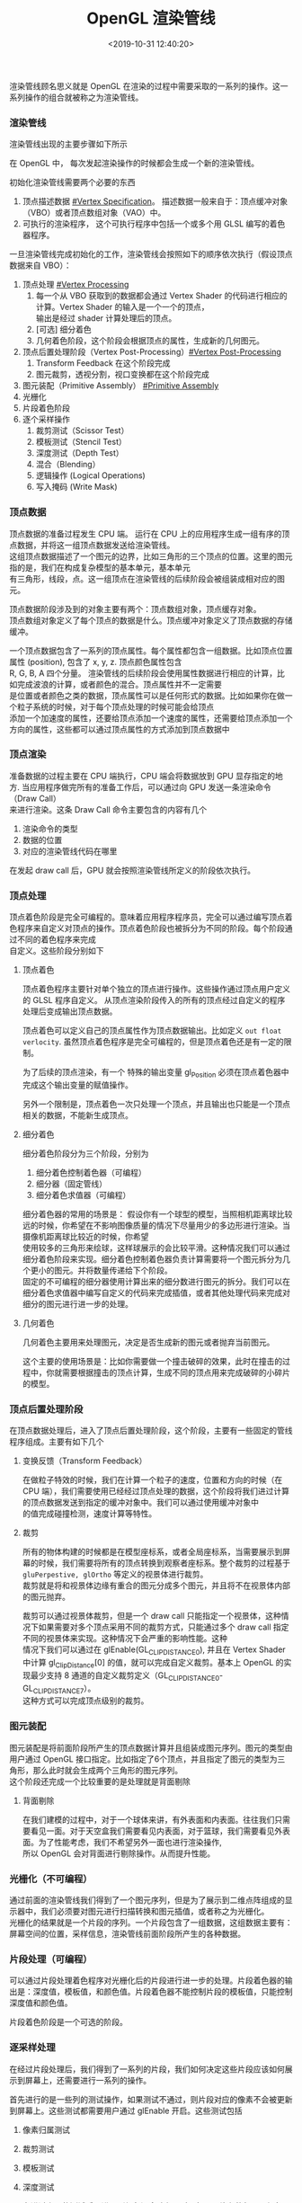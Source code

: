 #+TITLE: OpenGL 渲染管线
#+AUTHOR: 孙建康（rising.lambda）
#+EMAIL: rising.lambda@gmail.com
#+DATE: <2019-10-31 12:40:20>
#+LAYOUT: post
#+EXCERPT: 渲染管线顾名思义就是 OpenGL 在渲染的过程中需要采取的一系列的操作。这一系列操作的组合就被称之为渲染管线。
#+DESCRIPTION: 渲染管线顾名思义就是 OpenGL 在渲染的过程中需要采取的一系列的操作。这一系列操作的组合就被称之为渲染管线。
#+TAGS: opengl, graphics
#+CATEGORIES: graphics,opengl
#+PROPERTY:    header-args        :comments org
#+PROPERTY:    header-args        :mkdirp yes
#+OPTIONS:     num:nil toc:nil todo:nil tasks:nil tags:nil \n:t
#+OPTIONS:     skip:nil author:nil email:nil creator:nil timestamp:nil
#+INFOJS_OPT:  view:nil toc:nil ltoc:t mouse:underline buttons:0 path:http://orgmode.org/org-info.js
#+LATEX_HEADER: \usepackage{xeCJK}
#+LATEX_HEADER: \setCJKmainfont{Heiti SC}

渲染管线顾名思义就是 OpenGL 在渲染的过程中需要采取的一系列的操作。这一系列操作的组合就被称之为渲染管线。

*** 渲染管线

渲染管线出现的主要步骤如下所示

#+BEGIN_EXPORT html
<img src="https://www.khronos.org/opengl/wiki_opengl/images/RenderingPipeline.png" alt="pipeline"/>
#+END_EXPORT

在 OpenGL 中， 每次发起渲染操作的时候都会生成一个新的渲染管线。

初始化渲染管线需要两个必要的东西
1. 顶点描述数据 [[#Vertex Specification]]。 描述数据一般来自于：顶点缓冲对象（VBO）或者顶点数组对象（VAO）中。
2. 可执行的渲染程序， 这个可执行程序中包括一个或多个用 GLSL 编写的着色器程序。

一旦渲染管线完成初始化的工作，渲染管线会按照如下的顺序依次执行（假设顶点数据来自 VBO）：

1. 顶点处理 [[#Vertex Processing]]
   1. 每一个从 VBO 获取到的数据都会通过 Vertex Shader 的代码进行相应的计算。Vertex Shader 的输入是一个一个的顶点，
      输出是经过 shader 计算处理后的顶点。
   2. [可选] 细分着色
   3. 几何着色阶段，这个阶段会根据顶点的属性，生成新的几何图元。
2. 顶点后置处理阶段（Vertex Post-Processing）[[#Vertex Post-Processing]]
   1. Transform Feedback 在这个阶段完成
   2. 图元裁剪，透视分割，视口变换都在这个阶段完成      
3. 图元装配（Primitive Assembly） [[#Primitive Assembly]]
4. 光栅化
5. 片段着色阶段
6. 逐个采样操作
   1. 裁剪测试（Scissor Test）
   2. 模板测试（Stencil Test）
   3. 深度测试（Depth Test）
   4. 混合（Blending）
   5. 逻辑操作 (Logical Operations)
   6. 写入掩码 (Write Mask)


*** 顶点数据
    :PROPERTIES:
    :CUSTOM_ID: Vertex Specification
    :END:

顶点数据的准备过程发生 CPU 端。 运行在 CPU 上的应用程序生成一组有序的顶点数据，并将这一组顶点数据发送给渲染管线。
这组顶点数据描述了一个图元的边界，比如三角形的三个顶点的位置。这里的图元指的是，我们在构成复杂模型的基本单元，基本单元
有三角形，线段，点。这一组顶点在渲染管线的后续阶段会被组装成相对应的图元。

顶点数据阶段涉及到的对象主要有两个：顶点数组对象，顶点缓存对象。
顶点数组对象定义了每个顶点的数据是什么。顶点缓冲对象定义了顶点数据的存储缓冲。

一个顶点数据包含了一系列的顶点属性。每个属性都包含一组数据。比如顶点位置属性 (position), 包含了 x, y, z. 顶点颜色属性包含
R, G, B, A 四个分量。 渲染管线的后续阶段会使用属性数据进行相应的计算，比如完成波浪的计算，或者颜色的混合。顶点属性并不一定需要
是位置或者颜色之类的数据，顶点属性可以是任何形式的数据。比如如果你在做一个粒子系统的时候，对于每个顶点处理的时候可能会给顶点
添加一个加速度的属性，还要给顶点添加一个速度的属性，还需要给顶点添加一个方向的属性，这些都可以通过顶点属性的方式添加到顶点数据中

*** 顶点渲染
 
准备数据的过程主要在 CPU 端执行，CPU 端会将数据放到 GPU 显存指定的地方. 当应用程序做完所有的准备工作后，可以通过向 GPU 发送一条渲染命令（Draw Call）
来进行渲染。这条 Draw Call 命令主要包含的内容有几个

1. 渲染命令的类型
2. 数据的位置
3. 对应的渲染管线代码在哪里

在发起 draw call 后，GPU 就会按照渲染管线所定义的阶段依次执行。

*** 顶点处理
    :PROPERTIES:
    :CUSTOM_ID: Vertex Processing
    :END:

顶点着色阶段是完全可编程的。意味着应用程序程序员，完全可以通过编写顶点着色程序来自定义对顶点的操作。顶点着色阶段也被拆分为不同的阶段。每个阶段通过不同的着色程序来完成
自定义。这些阶段分别如下

**** 顶点着色

顶点着色程序主要针对单个独立的顶点进行操作。这些操作通过顶点用户定义的 GLSL 程序自定义。 从顶点渲染阶段传入的所有的顶点经过自定义的程序处理后变成输出顶点数据。

顶点着色可以定义自己的顶点属性作为顶点数据输出。比如定义 ~out float verlocity~. 虽然顶点着色程序是完全可编程的，但是顶点着色还是有一定的限制。

为了后续的顶点渲染，有一个 特殊的输出变量 gl_Position 必须在顶点着色器中完成这个输出变量的赋值操作。

另外一个限制是，顶点着色一次只处理一个顶点，并且输出也只能是一个顶点相关的数据，不能新生成顶点。

**** 细分着色

细分着色阶段分为三个阶段，分别为
1. 细分着色控制着色器（可编程）
2. 细分器（固定管线）
3. 细分着色求值器（可编程）

细分着色器的常用的场景是： 假设你有一个球型的模型，当照相机距离球比较远的时候，你希望在不影响图像质量的情况下尽量用少的多边形进行渲染。当摄像机距离球比较近的时候，你希望
使用较多的三角形来绘球，这样球展示的会比较平滑。这种情况我们可以通过细分着色阶段来实现。细分着色控制着色器负责计算需要将一个图元拆分为几个更小的图元。并将数量传递给下个阶段。
固定的不可编程的细分器使用计算出来的细分数进行图元的拆分。我们可以在细分着色求值器中编写自定义的代码来完成插值，或者其他处理代码来完成对细分的图元进行进一步的处理。
**** 几何着色
几何着色主要用来处理图元，决定是否生成新的图元或者抛弃当前图元。

这个主要的使用场景是：比如你需要做一个撞击破碎的效果，此时在撞击的过程中，你就需要根据撞击的顶点计算，生成不同的顶点用来完成破碎的小碎片的模型。

*** 顶点后置处理阶段
    :PROPERTIES:
    :CUSTOM_ID: Vertex Post-Processing
    :END:
在顶点数据处理后，进入了顶点后置处理阶段，这个阶段，主要有一些固定的管线程序组成。主要有如下几个

**** 变换反馈（Transform Feedback）
在做粒子特效的时候，我们在计算一个粒子的速度，位置和方向的时候（在 CPU 端），我们需要使用已经经过顶点处理的数据，这个阶段将我们进过计算的顶点数据发送到指定的缓冲对象中。我们可以通过使用缓冲对象中
的值完成碰撞检测，速度计算等特性。

**** 裁剪

所有的物体构建的时候都是在模型座标系，或者全局座标系，当需要展示到屏幕的时候，我们需要将所有的顶点转换到观察者座标系。整个裁剪的过程基于 ~gluPerpestive, glOrtho~ 等定义的视景体进行裁剪。
裁剪就是将和视景体边缘有重合的图元分成多个图元，并且将不在视景体内部的图元抛弃。

裁剪可以通过视景体裁剪，但是一个 draw call 只能指定一个视景体，这种情况下如果需要对多个顶点采用不同的裁剪方式，只能通过多个 draw call 指定不同的视景体来实现。这种情况下会严重的影响性能。这种
情况下我们可以通过在 glEnable(GL_CLIP_DISTANCE0), 并且在 Vertex Shader 中计算 gl_ClipDistance[0] 的值，就可以完成自定义裁剪。基本上 OpenGL 的实现最少支持 8 通道的自定义裁剪定义（GL_CLIP_DISTANCE0-GL_CLIP_DISTANCE7）。
这种方式可以完成顶点级别的裁剪。

*** 图元装配
    :PROPERTIES:
    :CUSTOM_ID: Primitive Assembly
    :END:
图元装配是将前面阶段所产生的顶点数据计算并且组装成图元序列。图元的类型由用户通过 OpenGL 接口指定。比如指定了6个顶点，并且指定了图元的类型为三角形，那么此时就会生成两个三角形的图元序列。
这个阶段还完成一个比较重要的是处理就是背面剔除

**** 背面剔除
     
在我们建模的过程中，对于一个球体来讲，有外表面和内表面。往往我们只需要看见一面。对于天空盒我们需要看见内表面，对于篮球，我们需要看见外表面。为了性能考虑，我们不希望另外一面也进行渲染操作,
所以 OpenGL 会对背面进行剔除操作。从而提升性能。
*** 光栅化（不可编程）
    :PROPERTIES:
    :CUSTOM_ID: Rasterization
    :END:
通过前面的渲染管线我们得到了一个图元序列，但是为了展示到二维点阵组成的显示器中，我们必须要对图元进行扫描转换和图元插值，或者称之为光栅化。
光栅化的结果就是一个片段的序列。一个片段包含了一组数据，这组数据主要有：屏幕空间的位置，采样信息，渲染管线前面阶段所产生的各种数据。
*** 片段处理（可编程）
    可以通过片段处理着色程序对光栅化后的片段进行进一步的处理。片段着色器的输出是：深度值，模板值，和颜色值。片段着色器不能控制片段的模板值，只能控制深度值和颜色值。
   
    片段着色阶段是一个可选的阶段。

*** 逐采样处理

在经过片段处理后，我们得到了一系列的片段，我们如何决定这些片段应该如何展示到屏幕上，还需要进行一系列的操作。

首先进行的是一些列的测试操作，如果测试不通过，则片段对应的像素不会被更新到屏幕上。这些测试都需要用户通过 glEnable 开启。这些测试包括

**** 像素归属测试

**** 裁剪测试

**** 模板测试

**** 深度测试

在进过上面的测试后，进入到颜色混合阶段。对于每一个片段的每一个颜色值，需要执行一个特定的混合的操作，这个操作来完成当前已经在帧缓冲中的像素和片段像素的混合计算。很多渐变特新就是通过混合来实现的。
一些对像素的逻辑操作也发生在这个地方

最后片段数据被写入帧缓冲区。 写入掩码可以防止特定值的写入。比如不允许写入深度信息。深度信息，模板信息，颜色信息都可以被阻止或者允许写入。颜色的指定的通道也可以被阻止或者允许写入。

